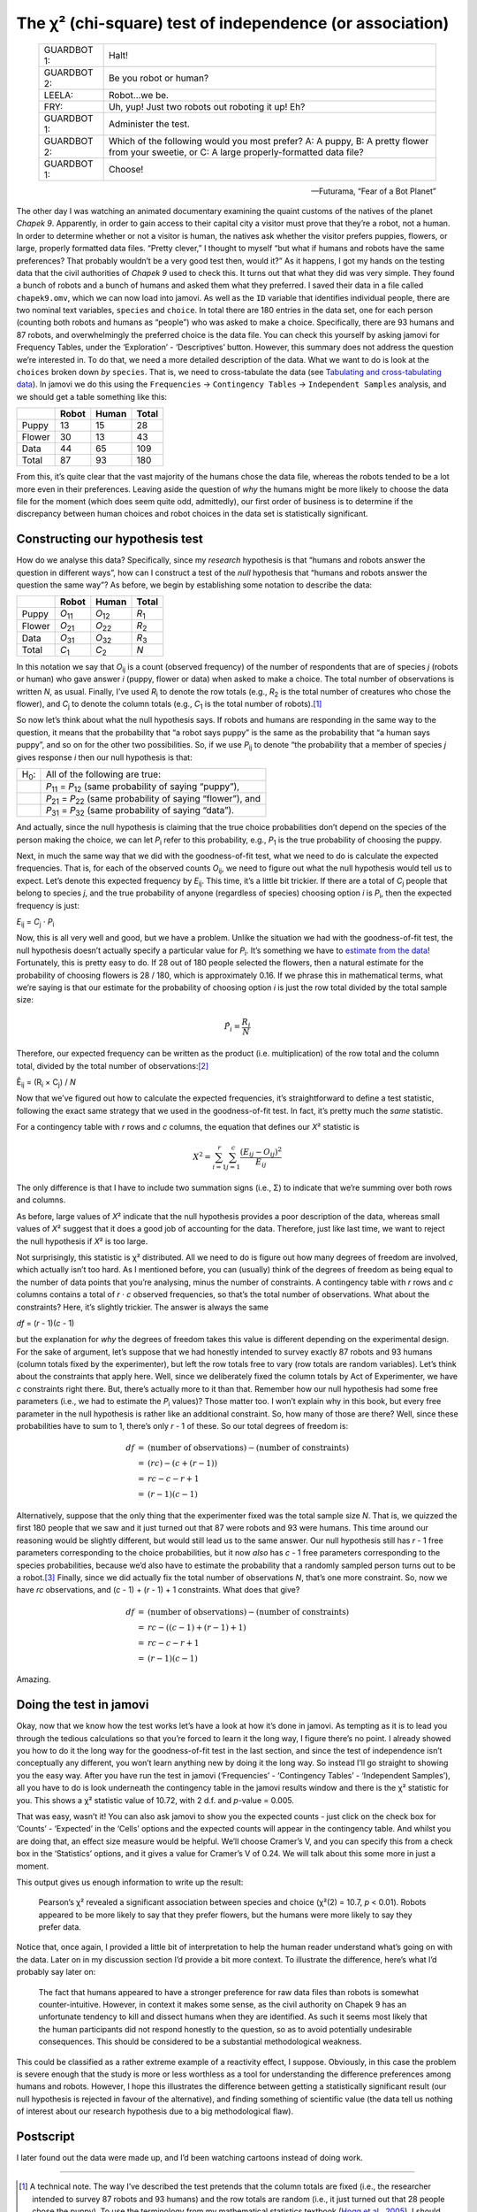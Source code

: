 .. sectionauthor:: `Danielle J. Navarro <https://djnavarro.net/>`_ and `David R. Foxcroft <https://www.davidfoxcroft.com/>`_

The χ² (chi-square) test of independence (or association)
---------------------------------------------------------

.. epigraph::

   =========== =================================================
   GUARDBOT 1: Halt!
   GUARDBOT 2: Be you robot or human?
   LEELA:      Robot...we be.
   FRY:        Uh, yup! Just two robots out roboting it up! Eh?
   GUARDBOT 1: Administer the test.
   GUARDBOT 2: Which of the following would you most prefer?
               A: A puppy, B: A pretty flower from your sweetie,
               or C: A large properly-formatted data file?
   GUARDBOT 1: Choose!
   =========== =================================================

   -- Futurama, “Fear of a Bot Planet”

The other day I was watching an animated documentary examining the
quaint customs of the natives of the planet *Chapek 9*. Apparently, in
order to gain access to their capital city a visitor must prove that
they’re a robot, not a human. In order to determine whether or not a
visitor is human, the natives ask whether the visitor prefers puppies,
flowers, or large, properly formatted data files. “Pretty clever,” I
thought to myself “but what if humans and robots have the same
preferences? That probably wouldn’t be a very good test then, would it?”
As it happens, I got my hands on the testing data that the civil
authorities of *Chapek 9* used to check this. It turns out that what
they did was very simple. They found a bunch of robots and a bunch of
humans and asked them what they preferred. I saved their data in a file
called ``chapek9.omv``, which we can now load into jamovi. As well as
the ``ID`` variable that identifies individual people, there are two
nominal text variables, ``species`` and ``choice``. In total there are
180 entries in the data set, one for each person (counting both robots
and humans as “people”) who was asked to make a choice. Specifically,
there are 93 humans and 87 robots, and overwhelmingly the preferred
choice is the data file. You can check this yourself by asking jamovi
for Frequency Tables, under the ‘Exploration’ - ‘Descriptives’ button.
However, this summary does not address the question we’re interested in.
To do that, we need a more detailed description of the data. What we
want to do is look at the ``choices`` broken down *by* ``species``. That
is, we need to cross-tabulate the data (see `Tabulating and cross-tabulating
data <Ch06_DataHandling_1.html#tabulating-and-cross-tabulating-data>`__). In
jamovi we do this using the ``Frequencies`` → ``Contingency Tables`` → 
``Independent Samples`` analysis, and we should get a table something like this:

+--------+-------+-------+-------+
|        | Robot | Human | Total |
+========+=======+=======+=======+
| Puppy  | 13    | 15    | 28    |
+--------+-------+-------+-------+
| Flower | 30    | 13    | 43    |
+--------+-------+-------+-------+
| Data   | 44    | 65    | 109   |
+--------+-------+-------+-------+
| Total  | 87    | 93    | 180   |
+--------+-------+-------+-------+

From this, it’s quite clear that the vast majority of the humans chose
the data file, whereas the robots tended to be a lot more even in their
preferences. Leaving aside the question of *why* the humans might be
more likely to choose the data file for the moment (which does seem
quite odd, admittedly), our first order of business is to determine if
the discrepancy between human choices and robot choices in the data set
is statistically significant.

Constructing our hypothesis test
~~~~~~~~~~~~~~~~~~~~~~~~~~~~~~~~

How do we analyse this data? Specifically, since my *research*
hypothesis is that “humans and robots answer the question in different
ways”, how can I construct a test of the *null* hypothesis that “humans
and robots answer the question the same way”? As before, we begin by
establishing some notation to describe the data:

+--------+----------------+----------------+---------------+
|        | Robot          | Human          | Total         |
+========+================+================+===============+
| Puppy  | *O*\ :sub:`11` | *O*\ :sub:`12` | *R*\ :sub:`1` |
+--------+----------------+----------------+---------------+
| Flower | *O*\ :sub:`21` | *O*\ :sub:`22` | *R*\ :sub:`2` |
+--------+----------------+----------------+---------------+
| Data   | *O*\ :sub:`31` | *O*\ :sub:`32` | *R*\ :sub:`3` |
+--------+----------------+----------------+---------------+
| Total  | *C*\ :sub:`1`  | *C*\ :sub:`2`  | *N*           |
+--------+----------------+----------------+---------------+

In this notation we say that *O*\ :sub:`ij` is a count (observed
frequency) of the number of respondents that are of species *j*
(robots or human) who gave answer *i* (puppy, flower or data) when
asked to make a choice. The total number of observations is written
*N*, as usual. Finally, I’ve used *R*\ :sub:`i` to denote the row
totals (e.g., *R*\ :sub:`2` is the total number of creatures who chose the
flower), and *C*\ :sub:`j` to denote the column totals (e.g., *C*\ :sub:`1`
is the total number of robots).\ [#]_

So now let’s think about what the null hypothesis says. If robots and
humans are responding in the same way to the question, it means that the
probability that “a robot says puppy” is the same as the probability
that “a human says puppy”, and so on for the other two possibilities.
So, if we use *P*\ :sub:`ij` to denote “the probability that a member of
species *j* gives response *i* then our null hypothesis is
that:

+--------------+---------------------------------------------+
| H\ :sub:`0`: | All of the following are true:              |
+--------------+---------------------------------------------+
|              | *P*\ :sub:`11` = *P*\ :sub:`12`             |
|              | (same probability of saying “puppy”),       |
+--------------+---------------------------------------------+
|              | *P*\ :sub:`21` = *P*\ :sub:`22`             |
|              | (same probability of saying “flower”), and  |
+--------------+---------------------------------------------+
|              | *P*\ :sub:`31` = *P*\ :sub:`32`             |
|              | (same probability of saying “data”).        |
+--------------+---------------------------------------------+

And actually, since the null hypothesis is claiming that the true choice
probabilities don’t depend on the species of the person making the
choice, we can let *P*\ :sub:`i` refer to this probability, e.g.,
*P*\ :sub:`1` is the true probability of choosing the puppy.

Next, in much the same way that we did with the goodness-of-fit test,
what we need to do is calculate the expected frequencies. That is, for
each of the observed counts *O*\ :sub:`ij`, we need to figure out what
the null hypothesis would tell us to expect. Let’s denote this expected
frequency by *E*\ :sub:`ij`. This time, it’s a little bit trickier. If
there are a total of *C*\ :sub:`j` people that belong to species *j*,
and the true probability of anyone (regardless of species) choosing option
*i* is *P*\ :sub:`i`, then the expected frequency is just:

*E*\ :sub:`ij` = *C*\ :sub:`j` · *P*\ :sub:`i`

Now, this is all very well and good, but we have a problem. Unlike the
situation we had with the goodness-of-fit test, the null hypothesis
doesn’t actually specify a particular value for *P*\ :sub:`i`. It’s
something we have to `estimate from the data
<Ch08_Estimation.html#estimating-unknown-quantities-from-a-sample>`__!
Fortunately, this is pretty easy to do. If 28 out of 180 people selected
the flowers, then a natural estimate for the probability of choosing
flowers is 28 / 180, which is approximately 0.16. If we
phrase this in mathematical terms, what we’re saying is that our
estimate for the probability of choosing option *i* is just the
row total divided by the total sample size:

.. math:: \hat{P}_i = \frac{R_i}{N}

Therefore, our expected frequency can be written as the product (i.e.
multiplication) of the row total and the column total, divided by the
total number of observations:\ [#]_

| Ê\ :sub:`ij` = (R\ :sub:`i` × C\ :sub:`j`) / *N*

Now that we’ve figured out how to calculate the expected frequencies,
it’s straightforward to define a test statistic, following the exact
same strategy that we used in the goodness-of-fit test. In fact, it’s
pretty much the *same* statistic.

For a contingency table with *r* rows and *c* columns, the
equation that defines our *X*\² statistic is

.. math:: X^2 = \sum_{i=1}^r\sum_{j=1}^c \frac{({E}_{ij} - O_{ij})^2}{{E}_{ij}}

The only difference is that I have to include two summation signs (i.e., Σ) to
indicate that we’re summing over both rows and columns.

As before, large values of *X*\² indicate that the null hypothesis
provides a poor description of the data, whereas small values of
*X*\² suggest that it does a good job of accounting for the data.
Therefore, just like last time, we want to reject the null hypothesis if
*X*\² is too large.

Not surprisingly, this statistic is χ² distributed. All we
need to do is figure out how many degrees of freedom are involved, which
actually isn’t too hard. As I mentioned before, you can (usually) think
of the degrees of freedom as being equal to the number of data points
that you’re analysing, minus the number of constraints. A contingency
table with *r* rows and *c* columns contains a total of
*r* · *c* observed frequencies, so that’s the total number of
observations. What about the constraints? Here, it’s slightly trickier.
The answer is always the same

*df* = (*r* - 1)(*c* - 1)

but the explanation for *why* the degrees of freedom takes this value is
different depending on the experimental design. For the sake of
argument, let’s suppose that we had honestly intended to survey exactly
87 robots and 93 humans (column totals fixed by the experimenter), but
left the row totals free to vary (row totals are random variables).
Let’s think about the constraints that apply here. Well, since we
deliberately fixed the column totals by Act of Experimenter, we have
*c* constraints right there. But, there’s actually more to it than
that. Remember how our null hypothesis had some free parameters (i.e.,
we had to estimate the *P*\ :sub:`i` values)? Those matter too. I won’t
explain why in this book, but every free parameter in the null
hypothesis is rather like an additional constraint. So, how many of
those are there? Well, since these probabilities have to sum to 1,
there’s only *r* - 1 of these. So our total degrees of freedom is:

.. math::

   \begin{array}{rcl}
   df &=& \mbox{(number of observations)} - \mbox{(number of constraints)} \\
   &=& (rc) - (c + (r-1)) \\
   &=& rc - c - r + 1 \\
   &=& (r - 1)(c - 1)
   \end{array}

Alternatively, suppose that the only thing that the experimenter fixed
was the total sample size *N*. That is, we quizzed the first 180
people that we saw and it just turned out that 87 were robots and 93
were humans. This time around our reasoning would be slightly different,
but would still lead us to the same answer. Our null hypothesis still
has *r* - 1 free parameters corresponding to the choice
probabilities, but it now *also* has *c* - 1 free parameters
corresponding to the species probabilities, because we’d also have to
estimate the probability that a randomly sampled person turns out to be
a robot.\ [#]_ Finally, since we did actually fix the total number of
observations *N*, that’s one more constraint. So, now we have
*rc* observations, and (*c* - 1) + (*r* - 1) + 1 constraints. What
does that give?

.. math::

   \begin{array}{rcl}
   df &=& \mbox{(number of observations)} - \mbox{(number of constraints)} \\
   &=& rc - ( (c-1) + (r-1) + 1) \\
   &=& rc - c - r + 1 \\
   &=& (r - 1)(c - 1)
   \end{array}

Amazing.

Doing the test in jamovi
~~~~~~~~~~~~~~~~~~~~~~~~

Okay, now that we know how the test works let’s have a look at how it’s
done in jamovi. As tempting as it is to lead you through the tedious
calculations so that you’re forced to learn it the long way, I figure
there’s no point. I already showed you how to do it the long way for the
goodness-of-fit test in the last section, and since the test of
independence isn’t conceptually any different, you won’t learn anything
new by doing it the long way. So instead I’ll go straight to showing you
the easy way. After you have run the test in jamovi (‘Frequencies’ -
‘Contingency Tables’ - ‘Independent Samples’), all you have to do is
look underneath the contingency table in the jamovi results window and
there is the χ² statistic for you. This shows a
χ² statistic value of 10.72, with 2 d.f. and *p*-value
= 0.005.

That was easy, wasn’t it! You can also ask jamovi to show you the
expected counts - just click on the check box for ‘Counts’ - ‘Expected’
in the ‘Cells’ options and the expected counts will appear in the
contingency table. And whilst you are doing that, an effect size measure
would be helpful. We’ll choose Cramer’s V, and you can specify this from
a check box in the ‘Statistics’ options, and it gives a value for
Cramer’s V of 0.24. We will talk about this some more in just a moment.

This output gives us enough information to write up the result:

   Pearson’s χ² revealed a significant association between
   species and choice (χ²\ (2) = 10.7, *p* < 0.01).
   Robots appeared to be more likely to say that they prefer flowers,
   but the humans were more likely to say they prefer data.

Notice that, once again, I provided a little bit of interpretation to
help the human reader understand what’s going on with the data. Later on
in my discussion section I’d provide a bit more context. To illustrate
the difference, here’s what I’d probably say later on:

   The fact that humans appeared to have a stronger preference for raw
   data files than robots is somewhat counter-intuitive. However, in
   context it makes some sense, as the civil authority on Chapek 9 has
   an unfortunate tendency to kill and dissect humans when they are
   identified. As such it seems most likely that the human participants
   did not respond honestly to the question, so as to avoid potentially
   undesirable consequences. This should be considered to be a
   substantial methodological weakness.

This could be classified as a rather extreme example of a reactivity
effect, I suppose. Obviously, in this case the problem is severe enough
that the study is more or less worthless as a tool for understanding the
difference preferences among humans and robots. However, I hope this
illustrates the difference between getting a statistically significant
result (our null hypothesis is rejected in favour of the alternative),
and finding something of scientific value (the data tell us nothing of
interest about our research hypothesis due to a big methodological
flaw).

Postscript
~~~~~~~~~~

I later found out the data were made up, and I’d been watching cartoons
instead of doing work.

------

.. [#]
   A technical note. The way I’ve described the test pretends that the column
   totals are fixed (i.e., the researcher intended to survey 87 robots and 93
   humans) and the row totals are random (i.e., it just turned out that 28
   people chose the puppy). To use the terminology from my mathematical
   statistics textbook (`Hogg et al., 2005 <References.html#hogg-2005>`__\ ),
   I should technically refer to this situation as a χ²-test of homogeneity and
   reserve the term χ²-test of independence for the situation where both the
   row and column totals are random outcomes of the experiment. In the initial
   drafts of this book that’s exactly what I did. However, it turns out that
   these two tests are identical, and so I’ve collapsed them together.

.. [#]
   Technically, *E*\ :sub:`ij` here is an estimate, so I should probably write
   it *Ê*\ :sub:`ij`\. But since no-one else does, I won’t either.

.. [#]
   A problem many of us worry about in real life.
